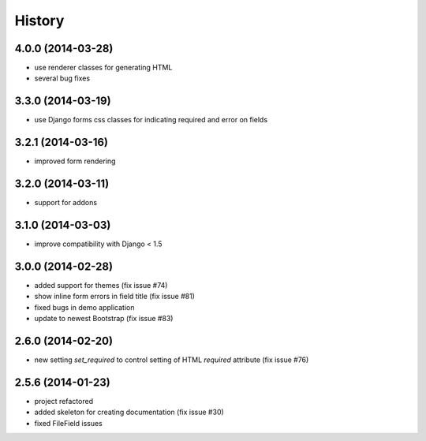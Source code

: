 .. :changelog:

History
-------

4.0.0 (2014-03-28)
++++++++++++++++++

* use renderer classes for generating HTML
* several bug fixes


3.3.0 (2014-03-19)
++++++++++++++++++

* use Django forms css classes for indicating required and error on fields


3.2.1 (2014-03-16)
++++++++++++++++++

* improved form rendering


3.2.0 (2014-03-11)
++++++++++++++++++

* support for addons


3.1.0 (2014-03-03)
++++++++++++++++++

* improve compatibility with Django < 1.5


3.0.0 (2014-02-28)
++++++++++++++++++

* added support for themes (fix issue #74)
* show inline form errors in field title (fix issue #81)
* fixed bugs in demo application
* update to newest Bootstrap (fix issue #83)


2.6.0 (2014-02-20)
++++++++++++++++++

* new setting `set_required` to control setting of HTML `required` attribute (fix issue #76)


2.5.6 (2014-01-23)
++++++++++++++++++

* project refactored
* added skeleton for creating documentation (fix issue #30)
* fixed FileField issues



